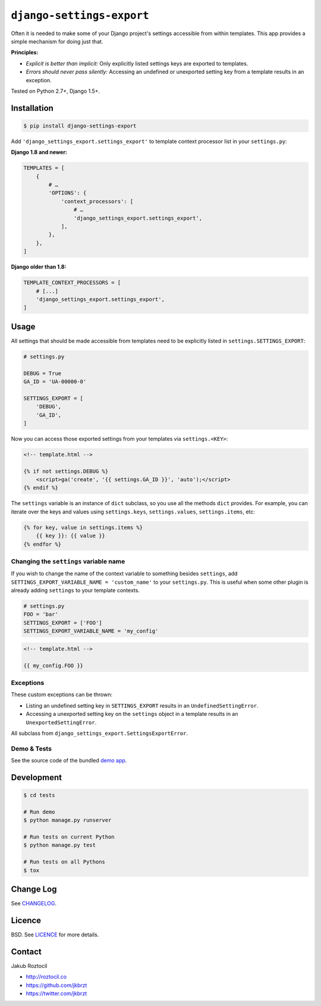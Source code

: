``django-settings-export``
##########################


|version| |build| |coverage| |downloads-overall| |downloads-month|


Often it is needed to make some of your Django project's settings
accessible from within templates. This app provides a simple mechanism
for doing just that.


**Principles:**

* *Explicit is better than implicit:* Only explicitly listed
  settings keys are exported to templates.
* *Errors should never pass silently:* Accessing an undefined
  or unexported setting key from a template results in an exception.


Tested on Python 2.7+, Django 1.5+.


Installation
============

.. code-block:: bash

    $ pip install django-settings-export


Add ``'django_settings_export.settings_export'`` to
template context processor list in your ``settings.py``:

**Django 1.8 and newer:**

.. code-block:: python

    TEMPLATES = [
        {
            # …
            'OPTIONS': {
                'context_processors': [
                    # …
                    'django_settings_export.settings_export',
                ],
            },
        },
    ]

**Django older than 1.8:**

.. code-block:: python

    TEMPLATE_CONTEXT_PROCESSORS = [
        # [...]
        'django_settings_export.settings_export',
    ]



Usage
=====

All settings that should be made accessible from templates need to be
explicitly listed in ``settings.SETTINGS_EXPORT``:


.. code-block:: python

    # settings.py

    DEBUG = True
    GA_ID = 'UA-00000-0'

    SETTINGS_EXPORT = [
        'DEBUG',
        'GA_ID',
    ]



Now you can access those exported settings from your templates
via ``settings.<KEY>``:


.. code-block:: html

    <!-- template.html -->

    {% if not settings.DEBUG %}
        <script>ga('create', '{{ settings.GA_ID }}', 'auto');</script>
    {% endif %}


The ``settings`` variable is an instance of ``dict`` subclass, so
you use all the methods ``dict`` provides. For example, you can iterate over
the keys and values using ``settings.keys``, ``settings.values``,
``settings.items``, etc:

.. code-block:: html

    {% for key, value in settings.items %}
        {{ key }}: {{ value }}
    {% endfor %}


Changing the ``settings`` variable name
---------------------------------------

If you wish to change the name of the context variable to something besides
``settings``, add ``SETTINGS_EXPORT_VARIABLE_NAME = 'custom_name'``
to your ``settings.py``. This is useful when some other plugin is already adding
``settings`` to your template contexts.


.. code-block:: python

    # settings.py
    FOO = 'bar'
    SETTINGS_EXPORT = ['FOO']
    SETTINGS_EXPORT_VARIABLE_NAME = 'my_config'



.. code-block:: html

    <!-- template.html -->

    {{ my_config.FOO }}


Exceptions
----------

These custom exceptions can be thrown:

* Listing an undefined setting key in ``SETTINGS_EXPORT`` results in an
  ``UndefinedSettingError``.
* Accessing a unexported setting key on the ``settings`` object in a template
  results in an ``UnexportedSettingError``.

All subclass from ``django_settings_export.SettingsExportError``.




Demo & Tests
------------

See the source code of the bundled
`demo app <https://github.com/jkbrzt/django-settings-export/tree/master/tests>`_.


Development
===========

.. code-block:: bash

    $ cd tests

    # Run demo
    $ python manage.py runserver

    # Run tests on current Python
    $ python manage.py test

    # Run tests on all Pythons
    $ tox


Change Log
==========

See `CHANGELOG <https://github.com/jkbrzt/django-settings-export/blob/master/CHANGELOG.rst>`_.


Licence
=======

BSD. See `LICENCE <https://github.com/jkbrzt/django-settings-export/tree/master/LICENCE>`_ for more details.


Contact
=======


Jakub Roztocil

* http://roztocil.co
* https://github.com/jkbrzt
* https://twitter.com/jkbrzt


.. |build| image:: https://github.com/jkbrzt/django-settings-export/workflows/Build/badge.svg
    :target: https://github.com/jkbrzt/django-settings-export/actions
    :alt: Build Status of the master branch


.. |version| image:: https://badge.fury.io/py/django-settings-export.svg
    :target: https://pypi.python.org/pypi/django-settings-export
    :alt: PyPi

.. |coverage| image:: https://img.shields.io/coveralls/jkbrzt/django-settings-export.svg?branch=master
    :target: https://coveralls.io/r/jkbrzt/django-settings-export?branch=master
    :alt: Coverage

.. |downloads-overall| image:: https://static.pepy.tech/badge/django-settings-export
    :target: https://pepy.tech/project/django-settings-export
    :alt: Downloads overall

.. |downloads-month| image:: https://static.pepy.tech/badge/django-settings-export/month
    :target: https://pepy.tech/project/django-settings-export
    :alt: Downloads per month
